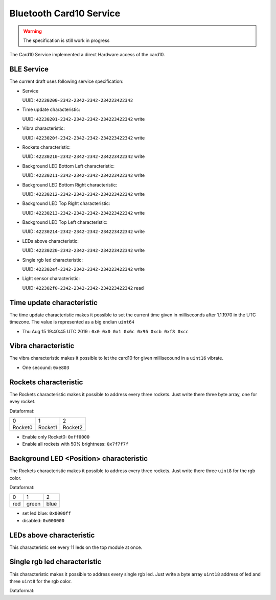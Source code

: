 Bluetooth Card10 Service
========================

.. warning::
    The specification is still work in progress

The Card10 Service implemented a direct Hardware access of the card10.

BLE Service
-----------

The current draft uses following service specification:

- Service

  UUID: ``42230200-2342-2342-2342-234223422342``

- Time update characteristic:

  UUID: ``42230201-2342-2342-2342-234223422342``
  write

- Vibra characteristic:

  UUID: ``4223020f-2342-2342-2342-234223422342``
  write

- Rockets characteristic:

  UUID: ``42230210-2342-2342-2342-234223422342``
  write

- Background LED Bottom Left characteristic:

  UUID: ``42230211-2342-2342-2342-234223422342``
  write

- Background LED Bottom Right characteristic:

  UUID: ``42230212-2342-2342-2342-234223422342``
  write

- Background LED Top Right characteristic:

  UUID: ``42230213-2342-2342-2342-234223422342``
  write

- Background LED Top Left characteristic:

  UUID: ``42230214-2342-2342-2342-234223422342``
  write

- LEDs above characteristic:

  UUID: ``42230220-2342-2342-2342-234223422342``
  write

- Single rgb led characteristic:

  UUID: ``422302ef-2342-2342-2342-234223422342``
  write

- Light sensor characteristic:

  UUID: ``422302f0-2342-2342-2342-234223422342``
  read

Time update characteristic
---------------------------------

The time update characteristic makes it possible to set the current time given in milliseconds after 1.1.1970 in the UTC timezone. The value is represented as a big endian ``uint64``

- Thu Aug 15 19:40:45 UTC 2019 : ``0x0 0x0 0x1 0x6c 0x96 0xcb 0xf8 0xcc``

Vibra characteristic
---------------------------------

The vibra characteristic makes it possible to let the card10 for given millisecound in a ``uint16`` vibrate.

- One secound: ``0xe803``

Rockets characteristic
---------------------------------

The Rockets characteristic makes it possible to address every three rockets.
Just write there three byte array, one for evey rocket.

Dataformat:

======= ======= =======
   0       1       2
------- ------- -------
Rocket0 Rocket1 Rocket2
======= ======= =======

- Enable only Rocket0:  ``0xff0000``
- Enable all rockets with 50% brightness: ``0x7f7f7f``

Background LED <Position> characteristic
---------------------------------

The Rockets characteristic makes it possible to address every three rockets.
Just write there three ``uint8`` for the rgb color.

Dataformat:

===== ======= =======
  0      1       2
----- ------- -------
 red   green   blue
===== ======= =======

- set led blue: ``0x0000ff``
- disabled:  ``0x000000``

LEDs above characteristic
---------------------------------
This characteristic set every 11 leds on the top module at once.

Single rgb led characteristic
---------------------------------

This characteristic makes it possible to address every single rgb led.
Just write a byte array ``uint18`` address of led and three ``uint8`` for the rgb color.

Dataformat:

====== ===== ===== =====
 0-1     2     3     4
------ ----- ----- -----
led nr  red  green blue

- set led 14 red:  ``0x0e00ff0000``
- set led 14 blue: ``0x0e000000ff``
- disable led 14:  ``0x0e00000000``

Light sensor characteristic
---------------------------------

The light sensor characteristic makes it possible to read the current value of the light sensor by receiving a ``uint16``.
The range of this sensor is between 0 (``0x0``) and 400 (``0x9001``).

- reading of ``0x0e00`` means **14**
